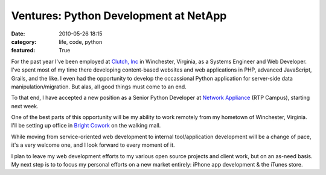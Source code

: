 Ventures: Python Development at NetApp
######################################

:date: 2010-05-26 18:15
:category: life, code, python
:featured: True


For the past year I've been employed at
`Clutch, Inc <http://clutch-inc.com>`_ in Winchester, Virginia, as
a Systems Engineer and Web Developer. I've spent most of my time
there developing content-based websites and web applications in
PHP, advanced JavaScript, Grails, and the like. I even had the
opportunity to develop the occassional Python application for
server-side data manipulation/migration. But alas, all good things
must come to an end.

To that end, I have accepted a new position as a Senior Python Developer at
`Network Appliance <http://www.netapp.com>`_ (RTP Campus), starting
next week.


One of the best parts of this opportunity will be my
ability to work remotely from my hometown of Winchester, Virginia.
I'll be setting up office in
`Bright Cowork <http://brightcowork.com>`_ on the walking mall.


While moving from service-oriented web development to internal
tool/application development will be a change of pace, it's a very
welcome one, and I look forward to every moment of it.

I plan to leave my web development efforts to my various open source projects
and client work, but on an as-need basis. My next step is to to
focus my personal efforts on a new market entirely: iPhone app
development & the iTunes store.
